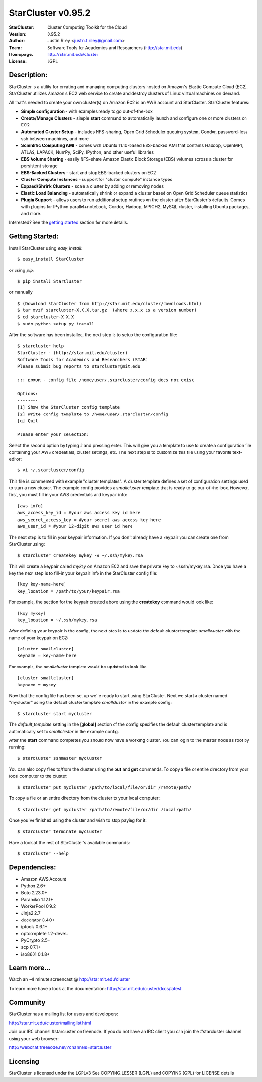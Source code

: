 ===================
StarCluster v0.95.2
===================
:StarCluster: Cluster Computing Toolkit for the Cloud
:Version: 0.95.2
:Author: Justin Riley <justin.t.riley@gmail.com>
:Team: Software Tools for Academics and Researchers (http://star.mit.edu)
:Homepage: http://star.mit.edu/cluster
:License: LGPL
.. image:: https://secure.travis-ci.org/jtriley/StarCluster.png?branch=develop
  :target: https://secure.travis-ci.org/jtriley/StarCluster
.. image:: https://pypip.in/d/StarCluster/badge.png
  :target: https://crate.io/packages/StarCluster

Description:
============
StarCluster is a utility for creating and managing computing clusters hosted on
Amazon's Elastic Compute Cloud (EC2). StarCluster utilizes Amazon's EC2 web
service to create and destroy clusters of Linux virtual machines on demand.

All that's needed to create your own cluster(s) on Amazon EC2 is an AWS account
and StarCluster. StarCluster features:

* **Simple configuration** - with examples ready to go out-of-the-box
* **Create/Manage Clusters** - simple **start** command to automatically launch
  and configure one or more clusters on EC2
* **Automated Cluster Setup** - includes NFS-sharing, Open Grid Scheduler
  queuing system, Condor, password-less ssh between machines, and more
* **Scientific Computing AMI** - comes with Ubuntu 11.10-based EBS-backed AMI
  that contains Hadoop, OpenMPI, ATLAS, LAPACK, NumPy, SciPy, IPython, and
  other useful libraries
* **EBS Volume Sharing** - easily NFS-share Amazon Elastic Block Storage (EBS)
  volumes across a cluster for persistent storage
* **EBS-Backed Clusters** - start and stop EBS-backed clusters on EC2
* **Cluster Compute Instances** - support for "cluster compute" instance types
* **Expand/Shrink Clusters** - scale a cluster by adding or removing nodes
* **Elastic Load Balancing** - automatically shrink or expand a cluster based
  on Open Grid Scheduler queue statistics
* **Plugin Support** - allows users to run additional setup routines on the
  cluster after StarCluster's defaults. Comes with plugins for IPython
  parallel+notebook, Condor, Hadoop, MPICH2, MySQL cluster, installing Ubuntu
  packages, and more.

Interested? See the `getting started`_ section for more details.

.. _getting started:

Getting Started:
================
Install StarCluster using `easy_install`::

    $ easy_install StarCluster

or using `pip`::

    $ pip install StarCluster

or manually::

    $ (Download StarCluster from http://star.mit.edu/cluster/downloads.html)
    $ tar xvzf starcluster-X.X.X.tar.gz  (where x.x.x is a version number)
    $ cd starcluster-X.X.X
    $ sudo python setup.py install

After the software has been installed, the next step is to setup the
configuration file::

    $ starcluster help
    StarCluster - (http://star.mit.edu/cluster)
    Software Tools for Academics and Researchers (STAR)
    Please submit bug reports to starcluster@mit.edu

    !!! ERROR - config file /home/user/.starcluster/config does not exist

    Options:
    --------
    [1] Show the StarCluster config template
    [2] Write config template to /home/user/.starcluster/config
    [q] Quit

    Please enter your selection:

Select the second option by typing *2* and pressing enter. This will give you a
template to use to create a configuration file containing your AWS credentials,
cluster settings, etc.  The next step is to customize this file using your
favorite text-editor::

    $ vi ~/.starcluster/config

This file is commented with example "cluster templates". A cluster template
defines a set of configuration settings used to start a new cluster. The
example config provides a *smallcluster* template that is ready to go
out-of-the-box. However, first, you must fill in your AWS credentials and
keypair info::

    [aws info]
    aws_access_key_id = #your aws access key id here
    aws_secret_access_key = #your secret aws access key here
    aws_user_id = #your 12-digit aws user id here

The next step is to fill in your keypair information. If you don't already have
a keypair you can create one from StarCluster using::

    $ starcluster createkey mykey -o ~/.ssh/mykey.rsa

This will create a keypair called *mykey* on Amazon EC2 and save the private
key to ~/.ssh/mykey.rsa.  Once you have a key the next step is to fill-in your
keypair info in the StarCluster config file::

    [key key-name-here]
    key_location = /path/to/your/keypair.rsa

For example, the section for the keypair created above using the **createkey**
command would look like::

    [key mykey]
    key_location = ~/.ssh/mykey.rsa

After defining your keypair in the config, the next step is to update the
default cluster template *smallcluster* with the name of your keypair on EC2::

    [cluster smallcluster]
    keyname = key-name-here

For example, the *smallcluster* template would be updated to look like::

    [cluster smallcluster]
    keyname = mykey

Now that the config file has been set up we're ready to start using
StarCluster. Next we start a cluster named "mycluster" using the default
cluster template *smallcluster* in the example config::

    $ starcluster start mycluster

The *default_template* setting in the **[global]** section of the config
specifies the default cluster template and is automatically set to
*smallcluster* in the example config.

After the **start** command completes you should now have a working cluster.
You can login to the master node as root by running::

    $ starcluster sshmaster mycluster

You can also copy files to/from the cluster using the **put** and **get**
commands.  To copy a file or entire directory from your local computer to the
cluster::

    $ starcluster put mycluster /path/to/local/file/or/dir /remote/path/

To copy a file or an entire directory from the cluster to your local computer::

    $ starcluster get mycluster /path/to/remote/file/or/dir /local/path/

Once you've finished using the cluster and wish to stop paying for it::

    $ starcluster terminate mycluster

Have a look at the rest of StarCluster's available commands::

    $ starcluster --help

Dependencies:
=============
* Amazon AWS Account
* Python 2.6+
* Boto 2.23.0+
* Paramiko 1.12.1+
* WorkerPool 0.9.2
* Jinja2 2.7
* decorator 3.4.0+
* iptools 0.6.1+
* optcomplete 1.2-devel+
* PyCrypto 2.5+
* scp 0.7.1+
* iso8601 0.1.8+

Learn more...
=============
Watch an ~8 minute screencast @ http://star.mit.edu/cluster

To learn more have a look at the documentation:
http://star.mit.edu/cluster/docs/latest

Community
=========
StarCluster has a mailing list for users and developers:

http://star.mit.edu/cluster/mailinglist.html

Join our IRC channel #starcluster on freenode. If you do not have an IRC client
you can join the #starcluster channel using your web browser:

http://webchat.freenode.net/?channels=starcluster

Licensing
=========
StarCluster is licensed under the LGPLv3
See COPYING.LESSER (LGPL) and COPYING (GPL) for LICENSE details
